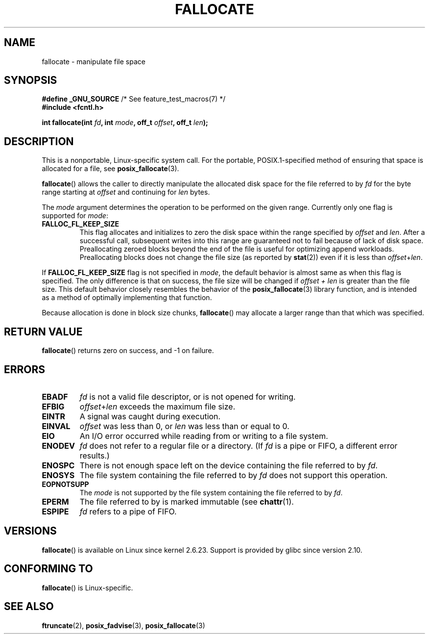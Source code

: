 .\" Copyright (c) 2007 Silicon Graphics, Inc. All Rights Reserved
.\" Written by Dave Chinner <dgc@sgi.com>
.\" May be distributed as per GNU General Public License version 2.
.\"
.\" FIXME: Linux 2.6.38 added FALLOC_FL_PUNCH_HOLE
.\"
.TH FALLOCATE 2 2011-09-19 "Linux" "Linux Programmer's Manual"
.SH NAME
fallocate \- manipulate file space
.SH SYNOPSIS
.nf
.BR "#define _GNU_SOURCE" "             /* See feature_test_macros(7) */"
.B #include <fcntl.h>

.BI "int fallocate(int " fd ", int " mode ", off_t " offset \
", off_t " len ");
.fi
.SH DESCRIPTION
This is a nonportable, Linux-specific system call.
For the portable, POSIX.1-specified method of ensuring that space
is allocated for a file, see
.BR posix_fallocate (3).

.BR fallocate ()
allows the caller to directly manipulate the allocated disk space
for the file referred to by
.I fd
for the byte range starting at
.I offset
and continuing for
.I len
bytes.

The
.I mode
argument determines the operation to be performed on the given range.
Currently only one flag is supported for
.IR mode :
.TP
.B FALLOC_FL_KEEP_SIZE
This flag allocates and initializes to zero the disk space
within the range specified by
.I offset
and
.IR len .
After a successful call, subsequent writes into this range
are guaranteed not to fail because of lack of disk space.
Preallocating zeroed blocks beyond the end of the file
is useful for optimizing append workloads.
Preallocating blocks does not change
the file size (as reported by
.BR stat (2))
even if it is less than
.IR offset + len .
.\"
.\" Note from Amit Arora:
.\" There were few more flags which were discussed, but none of
.\" them have been finalized upon. Here are these flags:
.\" FA_FL_DEALLOC, FA_FL_DEL_DATA, FA_FL_ERR_FREE, FA_FL_NO_MTIME,
.\" FA_FL_NO_CTIME
.\" All of the above flags were debated upon and we can not say
.\" if any/which one of these flags will make it to the later kernels.
.PP
If
.B FALLOC_FL_KEEP_SIZE
flag is not specified in
.IR mode ,
the default behavior is almost same as when this flag is specified.
The only difference is that on success,
the file size will be changed if
.I "offset + len"
is greater than the file size.
This default behavior closely resembles the behavior of the
.BR posix_fallocate (3)
library function,
and is intended as a method of optimally implementing that function.
.PP
Because allocation is done in block size chunks,
.BR fallocate ()
may allocate a larger range than that which was specified.
.SH RETURN VALUE
.BR fallocate ()
returns zero on success, and \-1 on failure.
.SH ERRORS
.TP
.B EBADF
.I fd
is not a valid file descriptor, or is not opened for writing.
.TP
.B EFBIG
.IR offset + len
exceeds the maximum file size.
.TP
.B EINTR
A signal was caught during execution.
.TP
.B EINVAL
.I offset
was less than 0, or
.I len
was less than or equal to 0.
.TP
.B EIO
An I/O error occurred while reading from or writing to a file system.
.TP
.B ENODEV
.I fd
does not refer to a regular file or a directory.
(If
.I fd
is a pipe or FIFO, a different error results.)
.TP
.B ENOSPC
There is not enough space left on the device containing the file
referred to by
.IR fd .
.TP
.B ENOSYS
The file system containing the file referred to by
.I fd
does not support this operation.
.TP
.B EOPNOTSUPP
The
.I mode
is not supported by the file system containing the file referred to by
.IR fd .
.TP
.B EPERM
The file referred to by
.fd
is marked immutable (see
.BR chattr (1).
.TP
.B ESPIPE
.I fd
refers to a pipe of FIFO.
.SH VERSIONS
.BR fallocate ()
is available on Linux since kernel 2.6.23.
Support is provided by glibc since version 2.10.
.SH CONFORMING TO
.BR fallocate ()
is Linux-specific.
.SH SEE ALSO
.BR ftruncate (2),
.BR posix_fadvise (3),
.BR posix_fallocate (3)
